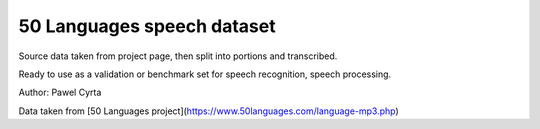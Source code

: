 

50 Languages speech dataset
===========================

Source data taken from project page,
then split into portions and transcribed.

Ready to use as a validation or benchmark set for speech recognition, speech processing.


Author: Pawel Cyrta

Data taken from [50 Languages project](https://www.50languages.com/language-mp3.php)


